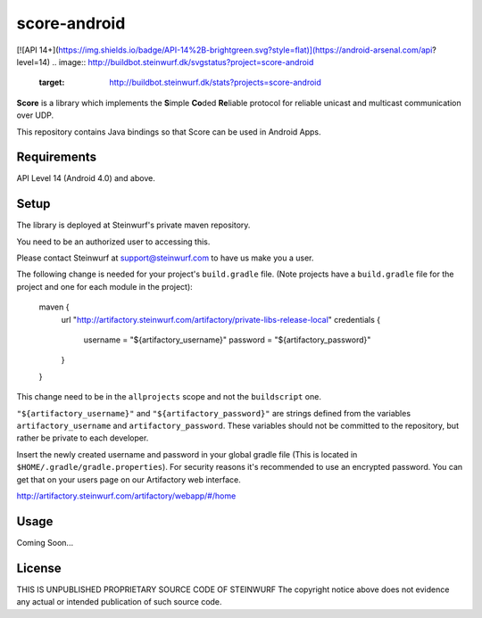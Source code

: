 score-android
=============

[![API 14+](https://img.shields.io/badge/API-14%2B-brightgreen.svg?style=flat)](https://android-arsenal.com/api?level=14)
.. image:: http://buildbot.steinwurf.dk/svgstatus?project=score-android
    :target: http://buildbot.steinwurf.dk/stats?projects=score-android


**Score** is a library which implements the
**S**\ imple **Co**\ ded **Re**\ liable protocol for reliable unicast and
multicast communication over UDP.

This repository contains Java bindings so that Score can be used in
Android Apps.

Requirements
------------
API Level 14 (Android 4.0) and above.

Setup
-----
The library is deployed at Steinwurf's private maven repository.

You need to be an authorized user to accessing this.

Please contact Steinwurf at support@steinwurf.com to have us make you a user.

The following change is needed for your project's ``build.gradle`` file.
(Note projects have a ``build.gradle`` file for the project and one for each
module in the project):

    maven {
        url "http://artifactory.steinwurf.com/artifactory/private-libs-release-local"
        credentials {
            username = "${artifactory_username}"
            password = "${artifactory_password}"
        }
    }

This change need to be in the ``allprojects`` scope and not the
``buildscript`` one.

``"${artifactory_username}"`` and ``"${artifactory_password}"`` are strings
defined from the variables ``artifactory_username`` and
``artifactory_password``. These variables should not be committed to the
repository, but rather be private to each developer.

Insert the newly created username and password in your global gradle file
(This is located in ``$HOME/.gradle/gradle.properties``).
For security reasons it's recommended to use an encrypted password.
You can get that on your users page on our Artifactory web interface.

http://artifactory.steinwurf.com/artifactory/webapp/#/home

Usage
-----
Coming Soon...

License
-------

THIS IS UNPUBLISHED PROPRIETARY SOURCE CODE OF STEINWURF The copyright notice above does not evidence any actual or intended publication of such source code.
